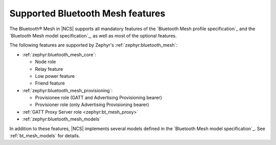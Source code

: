 .. _mesh_ug_supported_features:

Supported Bluetooth Mesh features
#################################

The Bluetooth® Mesh in |NCS| supports all mandatory features of the `Bluetooth Mesh profile specification`_ and the `Bluetooth Mesh model specification`_, as well as most of the optional features.

The following features are supported by Zephyr's :ref:`zephyr:bluetooth_mesh`:

* :ref:`zephyr:bluetooth_mesh_core`:

  * Node role
  * Relay feature
  * Low power feature
  * Friend feature

* :ref:`zephyr:bluetooth_mesh_provisioning`:

  * Provisionee role (GATT and Advertising Provisioning bearer)
  * Provisioner role (only Advertising Provisioning bearer)

* :ref:`GATT Proxy Server role <zephyr:bt_mesh_proxy>`
* :ref:`zephyr:bluetooth_mesh_models`

In addition to these features, |NCS| implements several models defined in the `Bluetooth Mesh model specification`_.
See :ref:`bt_mesh_models` for details.
